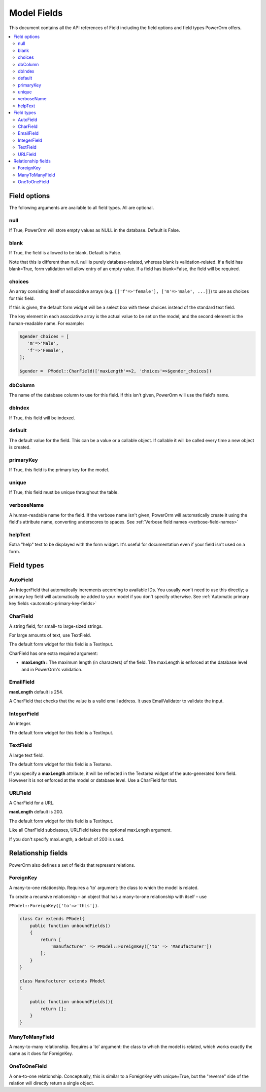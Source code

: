 #############################
Model Fields
#############################

This document contains all the API references of Field including the field options and field types PowerOrm offers.

.. contents::
   :local:
   :depth: 2


Field options
=================

The following arguments are available to all field types. All are optional.

null
-------

If True, PowerOrm will store empty values as NULL in the database. Default is False.

blank
----------
If True, the field is allowed to be blank. Default is False.

Note that this is different than null. null is purely database-related, whereas blank is validation-related.
If a field has blank=True, form validation will allow entry of an empty value. If a field has blank=False,
the field will be required.

choices
-----------

An array consisting itself of associative arrays (e.g. ``[['f'=>'female'], ['m'=>'male', ...]]``) to use as choices
for this field.

If this is given, the default form widget will be a select box with these choices instead of the standard text field.

The key element in each associative array is the actual value to be set on the model, and the second element is the
human-readable name. For example:

.. code-block:: php

    $gender_choices = [
       'm'=>'Male',
       'f'=>'Female',
    ];

    $gender =  PModel::CharField(['maxLength'=>2, 'choices'=>$gender_choices])

dbColumn
-----------
The name of the database column to use for this field. If this isn't given, PowerOrm will use the field's name.


dbIndex
---------
If True, this field will be indexed.

default
---------------
The default value for the field. This can be a value or a callable object. If callable it will be called every time a
new object is created.

primaryKey
---------------
If True, this field is the primary key for the model.

unique
-------------
If True, this field must be unique throughout the table.

verboseName
---------------
A human-readable name for the field. If the verbose name isn't given, PowerOrm will
automatically create it using the field's attribute name, converting underscores to spaces. See
:ref:`Verbose field names <verbose-field-names>`

helpText
---------
Extra "help" text to be displayed with the form widget. It's useful for documentation even if your field isn't used on
a form.

Field types
================

AutoField
------------
An IntegerField that automatically increments according to available IDs. You usually won't need to use this directly;
a primary key field will automatically be added to your model if you don't specify otherwise.
See
:ref:`Automatic primary key fields <automatic-primary-key-fields>`

CharField
-----------------
A string field, for small- to large-sized strings.

For large amounts of text, use TextField.

The default form widget for this field is a TextInput.

CharField has one extra required argument:

- **maxLength :**
  The maximum length (in characters) of the field. The maxLength is enforced at the database level and in PowerOrm's
  validation.

EmailField
------------

**maxLength** default is 254.

A CharField that checks that the value is a valid email address. It uses EmailValidator to validate the input.

IntegerField
----------------
An integer.

The default form widget for this field is a TextInput.

TextField
-------------------
A large text field.

The default form widget for this field is a Textarea.

If you specify a **maxLength** attribute, it will be reflected in the Textarea widget of the auto-generated form field.
However it is not enforced at the model or database level. Use a CharField for that.

URLField
-----------
A CharField for a URL.

**maxLength** default is 200.

The default form widget for this field is a TextInput.

Like all CharField subclasses, URLField takes the optional maxLength argument.

If you don't specify maxLength, a default of 200 is used.

Relationship fields
======================

PowerOrm also defines a set of fields that represent relations.

ForeignKey
-------------

A many-to-one relationship. Requires a 'to' argument: the class to which the model is related.

.. _recursive_relation:

To create a recursive relationship – an object that has a many-to-one relationship with itself –
use

``PModel::ForeignKey(['to'=>'this'])``.

.. code-block:: php

    class Car extends PModel{
        public function unboundFields()
        {
            return [
                'manufacturer' => PModel::ForeignKey(['to' => 'Manufacturer'])
            ];
        }
    }

    class Manufacturer extends PModel
    {

        public function unboundFields(){
            return [];
        }
    }

ManyToManyField
------------------
A many-to-many relationship. Requires a 'to' argument: the class to which the model is related, which works exactly
the same as it does for ForeignKey.

OneToOneField
-----------------
A one-to-one relationship. Conceptually, this is similar to a ForeignKey with unique=True, but the "reverse" side of the
relation will directly return a single object.

